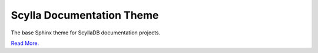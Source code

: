 ==========================
Scylla Documentation Theme
==========================

The base Sphinx theme for ScyllaDB documentation projects.

`Read More. <https://github.com/scylladb/sphinx-scylladb-theme#scylla-documentation-theme>`_
